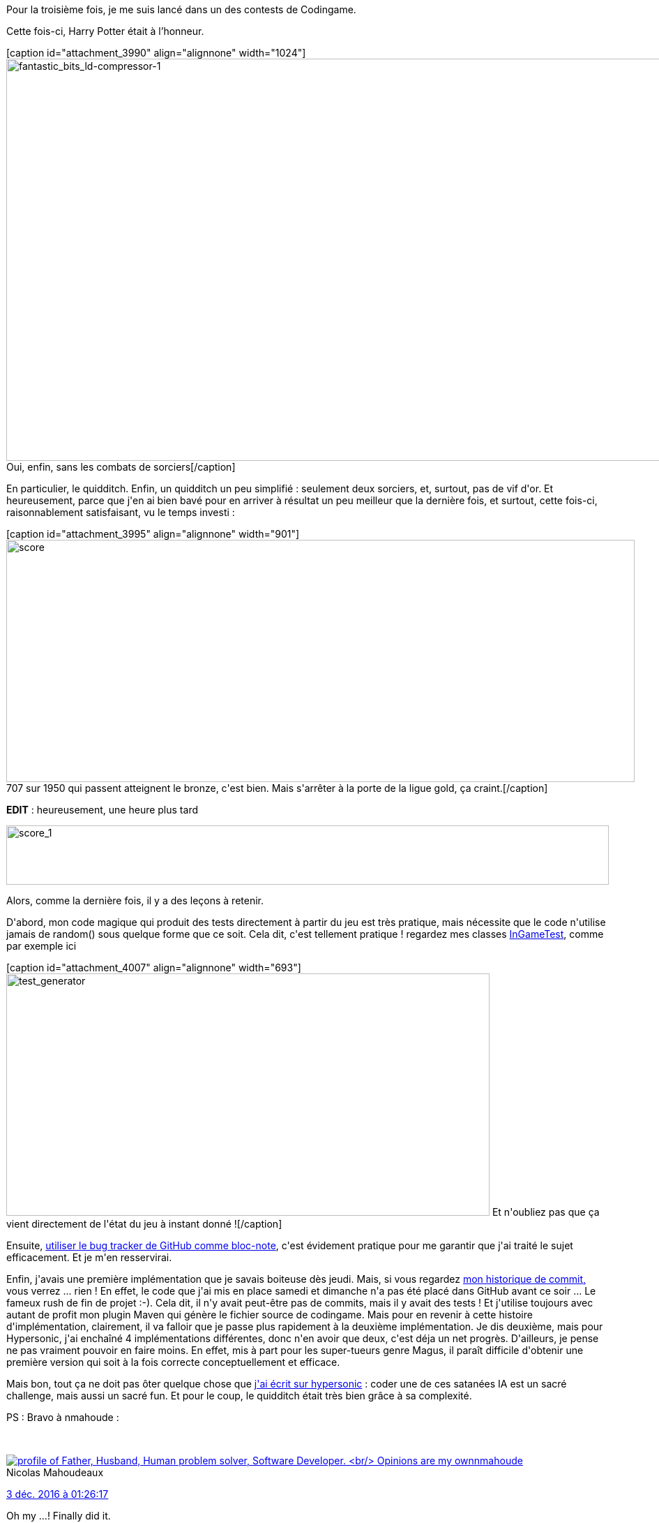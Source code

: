 :jbake-type: post
:jbake-status: published
:jbake-title: Le quidditch, c'est pas si facile
:jbake-tags: codingame,game,java,_mois_déc.,_année_2016
:jbake-date: 2016-12-04
:jbake-depth: ../../../../
:jbake-uri: wordpress/2016/12/04/le-quidditch-cest-pas-si-facile.adoc
:jbake-excerpt: 
:jbake-source: https://riduidel.wordpress.com/2016/12/04/le-quidditch-cest-pas-si-facile/
:jbake-style: wordpress

++++
<p>
Pour la troisième fois, je me suis lancé dans un des contests de Codingame.
</p>
<p>
Cette fois-ci, Harry Potter était à l’honneur.
</p>
<p>
[caption id="attachment_3990" align="alignnone" width="1024"]<img class="alignnone size-large wp-image-3990" src="https://riduidel.files.wordpress.com/2016/12/fantastic_bits_ld-compressor-1.jpg?w=1024" alt="fantastic_bits_ld-compressor-1" width="1024" height="576" /> Oui, enfin, sans les combats de sorciers[/caption]
</p>
<p>
En particulier, le quidditch. Enfin, un quidditch un peu simplifié : seulement deux sorciers, et, surtout, pas de vif d'or. Et heureusement, parce que j'en ai bien bavé pour en arriver à résultat un peu meilleur que la dernière fois, et surtout, cette fois-ci, raisonnablement satisfaisant, vu le temps investi :
</p>
<p>
[caption id="attachment_3995" align="alignnone" width="901"]<img class="alignnone size-full wp-image-3995" src="https://riduidel.files.wordpress.com/2016/12/score.png" alt="score" width="901" height="347" /> 707 sur 1950 qui passent atteignent le bronze, c'est bien. Mais s'arrêter à la porte de la ligue gold, ça craint.[/caption]
</p>
<p>
<strong>EDIT</strong> : heureusement, une heure plus tard
</p>
<p>
<img class="alignnone size-full wp-image-4028" src="https://riduidel.files.wordpress.com/2016/12/score_1.png" alt="score_1" width="864" height="85" />
</p>
<p>
Alors, comme la dernière fois, il y a des leçons à retenir.
</p>
<p>
D'abord, mon code magique qui produit des tests directement à partir du jeu est très pratique, mais nécessite que le code n'utilise jamais de random() sous quelque forme que ce soit. Cela dit, c'est tellement pratique ! regardez mes classes <a href="https://github.com/Riduidel/codingame/blob/master/multiplayer/fantastic-bits/src/test/java/org/ndx/codingame/fantastic/InGameTest.java">InGameTest</a>, comme par exemple ici
</p>
<p>
[caption id="attachment_4007" align="alignnone" width="693"]<img class="alignnone size-full wp-image-4007" src="https://riduidel.files.wordpress.com/2016/12/test_generator.png" alt="test_generator" width="693" height="347" /> Et n'oubliez pas que ça vient directement de l'état du jeu à instant donné ![/caption]
</p>
<p>
Ensuite, <a href="https://github.com/Riduidel/codingame/issues?utf8=%E2%9C%93&#38;q=is%3Aissue%20is%3Aclosed%20fantastic-bits">utiliser le bug tracker de GitHub comme bloc-note</a>, c'est évidement pratique pour me garantir que j'ai traité le sujet efficacement. Et je m'en resservirai.
</p>
<p>
Enfin, j'avais une première implémentation que je savais boiteuse dès jeudi. Mais, si vous regardez <a href="https://github.com/Riduidel/codingame/commits/master">mon historique de commit,</a> vous verrez ... rien ! En effet, le code que j'ai mis en place samedi et dimanche n'a pas été placé dans GitHub avant ce soir ... Le fameux rush de fin de projet :-). Cela dit, il n'y avait peut-être pas de commits, mais il y avait des tests ! Et j'utilise toujours avec autant de profit mon plugin Maven qui génère le fichier source de codingame. Mais pour en revenir à cette histoire d'implémentation, clairement, il va falloir que je passe plus rapidement à la deuxième implémentation. Je dis deuxième, mais pour Hypersonic, j'ai enchaîné 4 implémentations différentes, donc n'en avoir que deux, c'est déja un net progrès. D'ailleurs, je pense ne pas vraiment pouvoir en faire moins. En effet, mis à part pour les super-tueurs genre Magus, il paraît difficile d'obtenir une première version qui soit à la fois correcte conceptuellement et efficace.
</p>
<p>
Mais bon, tout ça ne doit pas ôter quelque chose que <a href="https://riduidel.wordpress.com/2016/10/03/je-ne-suis-pas-hypersonic-sur-codingame/">j'ai écrit sur hypersonic</a> : coder une de ces satanées IA est un sacré challenge, mais aussi un sacré fun. Et pour le coup, le quidditch était très bien grâce à sa complexité.
</p>
<p>
PS : Bravo à nmahoude :
</p>
<p>
<div class='twitter'>
<br/>
<span class="twitter_status">
</p>
<p>
<span class="author">
</p>
<p>
<a href="http://twitter.com/nmahoude" class="screenName"><img src="http://pbs.twimg.com/profile_images/719175135362695171/_lQjkmEM_mini.jpg" alt="profile of Father, Husband, Human problem solver, Software Developer.
<br/>
Opinions are my own"/>nmahoude</a>
<br/>
<span class="name">Nicolas Mahoudeaux</span>
</p>
<p>
</span>
</p>
<p>
<a href="https://twitter.com/nmahoude/status/804 844 166 312 325 120" class="date">3 déc. 2016 à 01:26:17</a>
</p>
<p>
<span class="content">
</p>
<p>
<span class="text">Oh my ...! Finally did it.
<br/>
Next steps : enjoy, rest and get lot of fun in legend league.
<br/>
#FantasticBits #codingame https://t.co/nmcIk3SUxK</span>
</p>
<p>
<span class="medias">
<br/>
<span class="media media-photo">
<br/>
<img src="http://pbs.twimg.com/media/Cytg7X0XUAAOlL6.jpg" alt="804 843 531 537 960 960"/>
<br/>
</span>
<br/>
</span>
</p>
<p>
</span>
</p>
<p>
<span class="twitter_status_end"/>
<br/>
</span>
<br/>
</div>
</p>
++++